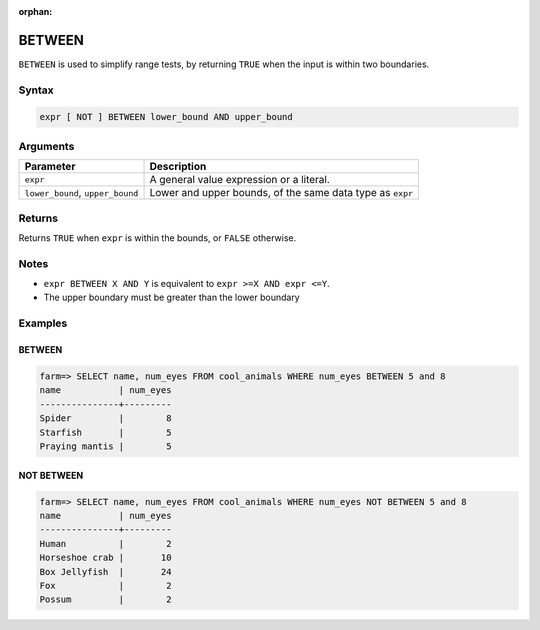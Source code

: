 :orphan:

.. _between:

**************************
BETWEEN
**************************

``BETWEEN`` is used to simplify range tests, by returning ``TRUE`` when the input is within two boundaries.

Syntax
==========

.. code-block:: postgres

   expr [ NOT ] BETWEEN lower_bound AND upper_bound


Arguments
============

.. list-table:: 
   :widths: auto
   :header-rows: 1
   
   * - Parameter
     - Description
   * - ``expr``
     - A general value expression or a literal.
   * - ``lower_bound``, ``upper_bound``
     - Lower and upper bounds, of the same data type as ``expr``

Returns
============

Returns ``TRUE`` when ``expr`` is within the bounds, or ``FALSE`` otherwise.

Notes
=======

* ``expr BETWEEN X AND Y`` is equivalent to ``expr >=X AND expr <=Y``.

* The upper boundary must be greater than the lower boundary

Examples
===========

BETWEEN
-----------

.. code-block:: psql

   farm=> SELECT name, num_eyes FROM cool_animals WHERE num_eyes BETWEEN 5 and 8
   name           | num_eyes
   ---------------+---------
   Spider         |        8
   Starfish       |        5
   Praying mantis |        5

NOT BETWEEN
--------------

.. code-block:: psql

   farm=> SELECT name, num_eyes FROM cool_animals WHERE num_eyes NOT BETWEEN 5 and 8
   name           | num_eyes
   ---------------+---------
   Human          |        2
   Horseshoe crab |       10
   Box Jellyfish  |       24
   Fox            |        2
   Possum         |        2
